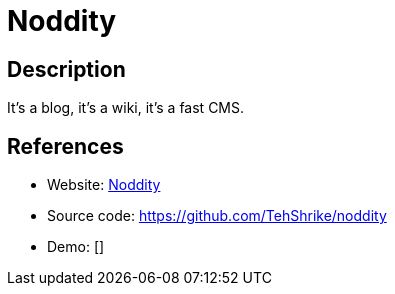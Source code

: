 = Noddity

:Name:          Noddity
:Language:      Nodejs
:License:       WTFPL
:Topic:         Blogging Platforms
:Category:      
:Subcategory:   

// END-OF-HEADER. DO NOT MODIFY OR DELETE THIS LINE

== Description

It's a blog, it's a wiki, it's a fast CMS.

== References

* Website: http://noddity.com/[Noddity]
* Source code: https://github.com/TehShrike/noddity[https://github.com/TehShrike/noddity]
* Demo: []
